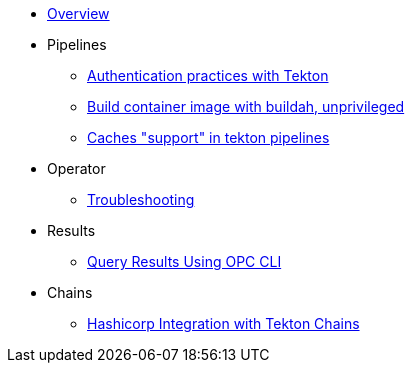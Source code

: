 * xref:index.adoc[Overview]
* Pipelines
** xref:pipeline:auth.adoc[Authentication practices with Tekton]
** xref:pipeline:unprivileged-builds.adoc[Build container image with buildah, unprivileged]
** xref:pipeline:cache-in-tekton.adoc[Caches "support" in tekton pipelines]
* Operator
** xref:operator:troubleshooting.adoc[Troubleshooting]
* Results
** xref:results:query-using-opc.adoc[Query Results Using OPC CLI]
* Chains
** xref:chains:hashicorp-integration-with-chains.adoc[Hashicorp Integration with Tekton Chains]
